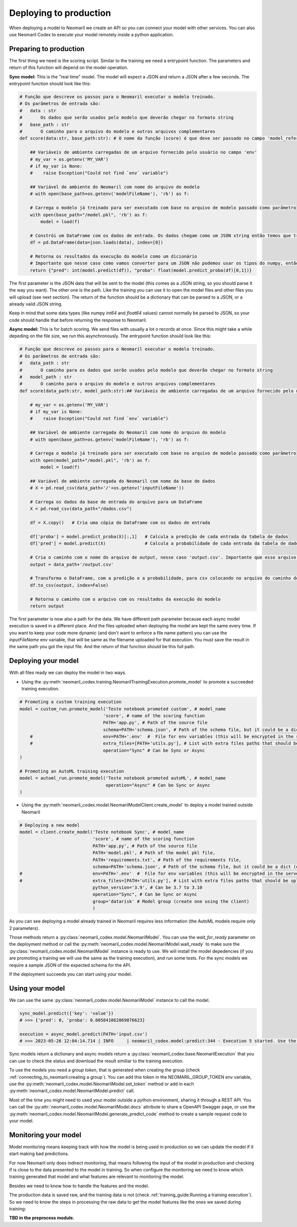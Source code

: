 Deploying to production
=======================

When deploying a model to Neomaril we create an API so you can connect your model with other services. You can also use Neomaril Codex to execute your model remotely inside a python application.


Preparing to production
------------------------

The first thing we need is the scoring script. Similar to the training we need a entrypoint function. The parameters and return of this function will depend on the model operation. 


**Sync model:** This is the "real time" model. The model will expect a JSON and return a JSON after a few seconds.
The entrypoint function should look like this:

.. code:: python

    # Função que descreve os passos para o Neomaril executar o modelo treinado.
    # Os parâmetros de entrada são:
    #   data : str
    #       Os dados que serão usados pelo modelo que deverão chegar no formato string
    #   base_path : str
    #       O caminho para o arquivo do modelo e outros arquivos complementares
    def score(data:str, base_path:str): # O nome da função (score) é que deve ser passado no campo 'model_reference'

        ## Variáveis de ambiente carregadas de um arquivo fornecido pelo usuário no campo 'env'
        # my_var = os.getenv('MY_VAR')
        # if my_var is None:
        #    raise Exception("Could not find `env` variable")

        ## Variável de ambiente do Neomaril com nome do arquivo do modelo
        # with open(base_path+os.getenv('modelFileName'), 'rb') as f:

        # Carrega o modelo já treinado para ser executado com base no arquivo de modelo passado como parâmetro
        with open(base_path+"/model.pkl", 'rb') as f:
            model = load(f)

        # Constrói um DataFrame com os dados de entrada. Os dados chegam como um JSON string então temos que tranforma-los em um dicionário
        df = pd.DataFrame(data=json.loads(data), index=[0])
        
        # Retorna os resultados da execução do modelo como um dicionário
        # Importante que nesse caso como vamos converter para um JSON não podemos usar os tipos do numpy, então convertemos para int e float puros.
        return {"pred": int(model.predict(df)), "proba": float(model.predict_proba(df)[0,1])}

The first parameter is the JSON data that will be sent to the model (this comes as a JSON string, so you should parse it the way you want).
The other one is the path. Like the training you can use it to open the model files and other files you will upload (see next section).
The return of the function should be a dictionary that can be parsed to a JSON, or a already valid JSON string. 

Keep in mind that some data types (like numpy `int64` and `float64` values) cannot normally be parsed to JSON, so your code should handle that before returning the response to Neomaril. 

**Async model:** This is for batch scoring. We send files with usually a lot o records at once. Since this might take a while depeding on the file size, we run this asynchronously.
The entrypoint function should look like this:

.. code:: python

    # Função que descreve os passos para o Neomaril executar o modelo treinado.
    # Os parâmetros de entrada são:
    #   data_path : str
    #       O caminho para os dados que serão usados pelo modelo que deverão chegar no formato string
    #   model_path : str
    #       O caminho para o arquivo do modelo e outros arquivos complementares
    def score(data_path:str, model_path:str):## Variáveis de ambiente carregadas de um arquivo fornecido pelo usuário no campo 'env'

        # my_var = os.getenv('MY_VAR')
        # if my_var is None:
        #    raise Exception("Could not find `env` variable")

        ## Variável de ambiente carregada do Neomaril com nome do arquivo do modelo
        # with open(base_path+os.getenv('modelFileName'), 'rb') as f:

        # Carrega o modelo já treinado para ser executado com base no arquivo de modelo passado como parâmetro
        with open(model_path+"/model.pkl", 'rb') as f:
            model = load(f)

        ## Variável de ambiente carregada do Neomaril com nome da base de dados
        # X = pd.read_csv(data_path+'/'+os.getenv('inputFileName'))

        # Carrega os dados da base de entrada do arquivo para um DataFrame
        X = pd.read_csv(data_path+"/dados.csv")

        df = X.copy()   # Cria uma cópia do DataFrame com os dados de entrada

        df['proba'] = model.predict_proba(X)[:,1]   # Calcula a predição de cada entrada da tabela de dados
        df['pred'] = model.predict(X)               # Calcula a probabilidade de cada entrada da tabela de dados

        # Cria o caminho com o nome do arquivo de output, nesse caso 'output.csv'. Importante que esse arquivo deve ser salvo no mesmo caminho que os dados que foram enviados.
        output = data_path+'/output.csv'

        # Transforma o DataFrame, com a predição e a probabilidade, para csv colocando no arquivo do caminho do output
        df.to_csv(output, index=False)

        # Retorna o caminho com o arquivo com os resultados da execução do modelo
        return output

The first parameter is now also a path for the data. We have different path parameter because each async model execution is saved in a different place. And the files uploaded when deploying the model are kept the same every time.
If you want to keep your code more dynamic (and don't want to enforce a file name pattern) you can use the `inputFileName` env variable, that will be same as the filename uploaded for that execution.
You must save the result in the same path you got the input file. And the return of that function should be this full path.


Deploying your model
--------------------

With all files ready we can deploy the model in two ways.

- Using the :py:meth:`neomaril_codex.training.NeomarilTrainingExecution.promote_model` to promote a succeeded training execution.

.. code:: python

    # Promoting a custom training execution
    model = custom_run.promote_model('Teste notebook promoted custom', # model_name
                                    'score', # name of the scoring function
                                    PATH+'app.py', # Path of the source file
                                    schema=PATH+'schema.json', # Path of the schema file, but it could be a dict (only required for Sync models)
        #                           env=PATH+'.env'  #  File for env variables (this will be encrypted in the server)
        #                           extra_files=[PATH+'utils.py'], # List with extra files paths that should be uploaded along (they will be all in the same folder)
                                    operation="Sync" # Can be Sync or Async
    )

    # Promoting an AutoML training execution
    model = automl_run.promote_model('Teste notebook promoted autoML', # model_name
                                     operation="Async" # Can be Sync or Async
    )



- Using the :py:meth:`neomaril_codex.model.NeomarilModelClient.create_model` to deploy a model trained outside Neomaril

.. code:: python
    
    # Deploying a new model
    model = client.create_model('Teste notebook Sync', # model_name
                                'score', # name of the scoring function
                                PATH+'app.py', # Path of the source file
                                PATH+'model.pkl', # Path of the model pkl file, 
                                PATH+'requirements.txt', # Path of the requirements file, 
                                schema=PATH+'schema.json', # Path of the schema file, but it could be a dict (only required for Sync models)
    #                           env=PATH+'.env'  #  File for env variables (this will be encrypted in the server)
    #                           extra_files=[PATH+'utils.py'], # List with extra files paths that should be uploaded along (they will be all in the same folder)
                                python_version='3.9', # Can be 3.7 to 3.10
                                operation="Sync", # Can be Sync or Async
                                group='datarisk' # Model group (create one using the client)
                                )



As you can see deploying a model already trained in Neomaril requires less information (the AutoML models require only 2 parameters).

Those methods return a :py:class:`neomaril_codex.model.NeomarilModel`. You can use the *wait_for_ready* parameter on the deployment method or call the :py:meth:`neomaril_codex.model.NeomarilModel.wait_ready` to make sure the :py:class:`neomaril_codex.model.NeomarilModel` instance is ready to use.
We will install the model depedencies (if you are promoting a training we will use the same as the training execution), and run some tests. For the sync models we require a sample JSON of the expected schema for the API.

If the deployment succeeds you can start using your model.

Using your model
---------------------

We can use the same :py:class:`neomaril_codex.model.NeomarilModel` instance to call the model.

.. code:: python

    sync_model.predict({'key': 'value'})
    # >>> {'pred': 0, 'proba': 0.005841062869876623}
    
    execution = async_model.predict(PATH+'input.csv')
    # >>> 2023-05-26 12:04:14.714 | INFO     | neomaril_codex.model:predict:344 - Execution 5 started. Use the id to check its status.


Sync models return a dictionary and async models return a :py:class:`neomaril_codex.base.NeomarilExecution` that you can use to check the status and download the result similiar to the training execution.

To use the models you need a `group token`, that is generated when creating the group (check :ref:`connecting_to_neomaril:creating a group`). You can add this token in the NEOMARIL_GROUP_TOKEN env variable, use the :py:meth:`neomaril_codex.model.NeomarilModel.set_token` method or add in each :py:meth:`neomaril_codex.model.NeomarilModel.predict` call.


Most of the time you might need to used your model outside a python environment, sharing it through a REST API.
You can call the :py:attr:`neomaril_codex.model.NeomarilModel.docs` attribute to share a OpenAPI Swagger page, or use the :py:meth:`neomaril_codex.model.NeomarilModel.generate_predict_code` method to create a sample request code to your model. 


Monitoring your model
---------------------

Model monitoring means keeping track with how the model is being used in production so we can update the model if it start making bad predictions.

For now Neomaril only does indirect monitoring, that means following the input of the model in production and checking if is close to the data presented to the model in training.
So when configure the monitoring we need to know which training generated that model and what features are relevant to monitoring the model.

Besides we need to know how to handle the features and the model. 

The production data is saved raw, and the training data is not (check :ref:`training_guide:Running a training execution`). So we need to know the steps in processing the raw data to get the model features like the ones we saved during training:

**TBD in the preprocess module.**

